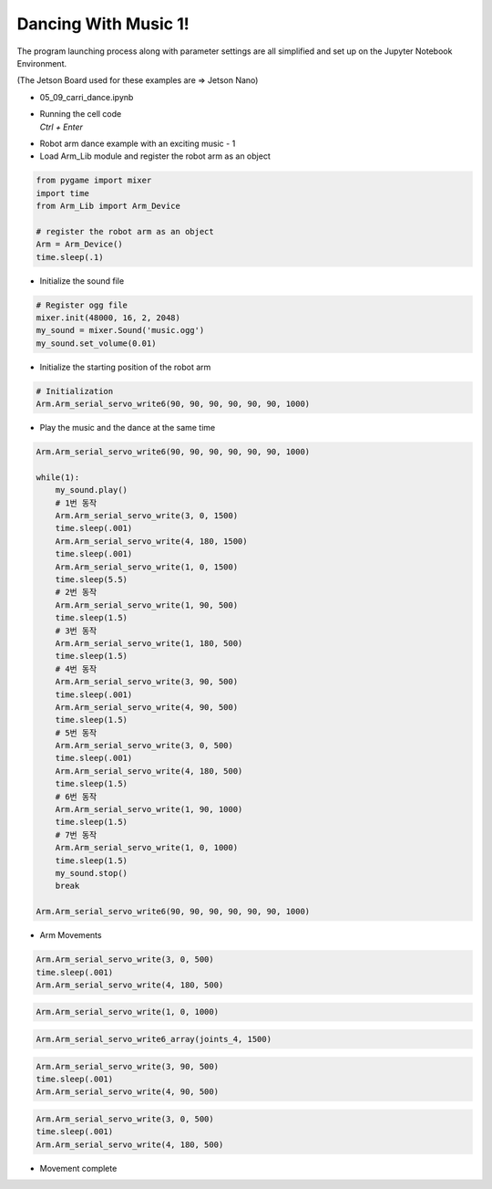 Dancing With Music 1!
=======================


The program launching process along with parameter settings are all simplified and set up on the Jupyter Notebook Environment. 

(The Jetson Board used for these examples are => Jetson Nano)

-   05_09_carri_dance.ipynb
-   | Running the cell code
    | `Ctrl + Enter`

.. thumbnail:: /_images/having_fun/arm_dance1.png

-   Robot arm dance example with an exciting music - 1

-   Load Arm_Lib module and register the robot arm as an object


.. code-block:: python

    from pygame import mixer
    import time
    from Arm_Lib import Arm_Device

    # register the robot arm as an object
    Arm = Arm_Device()
    time.sleep(.1)


-   Initialize the sound file

.. code-block:: python

    # Register ogg file 
    mixer.init(48000, 16, 2, 2048)
    my_sound = mixer.Sound('music.ogg')
    my_sound.set_volume(0.01)

-   Initialize the starting position of the robot arm 

.. code-block:: python

    # Initialization
    Arm.Arm_serial_servo_write6(90, 90, 90, 90, 90, 90, 1000)

-   Play the music and the dance at the same time

.. code-block:: python

    Arm.Arm_serial_servo_write6(90, 90, 90, 90, 90, 90, 1000)

    while(1):
        my_sound.play()
        # 1번 동작
        Arm.Arm_serial_servo_write(3, 0, 1500)
        time.sleep(.001)
        Arm.Arm_serial_servo_write(4, 180, 1500)
        time.sleep(.001)
        Arm.Arm_serial_servo_write(1, 0, 1500)
        time.sleep(5.5)
        # 2번 동작
        Arm.Arm_serial_servo_write(1, 90, 500)
        time.sleep(1.5)
        # 3번 동작
        Arm.Arm_serial_servo_write(1, 180, 500)
        time.sleep(1.5)
        # 4번 동작
        Arm.Arm_serial_servo_write(3, 90, 500)
        time.sleep(.001)
        Arm.Arm_serial_servo_write(4, 90, 500)
        time.sleep(1.5)
        # 5번 동작
        Arm.Arm_serial_servo_write(3, 0, 500)
        time.sleep(.001)
        Arm.Arm_serial_servo_write(4, 180, 500)
        time.sleep(1.5)
        # 6번 동작
        Arm.Arm_serial_servo_write(1, 90, 1000)
        time.sleep(1.5)
        # 7번 동작
        Arm.Arm_serial_servo_write(1, 0, 1000)
        time.sleep(1.5)
        my_sound.stop()
        break

    Arm.Arm_serial_servo_write6(90, 90, 90, 90, 90, 90, 1000)



-   Arm Movements

.. code-block:: python

    Arm.Arm_serial_servo_write(3, 0, 500)
    time.sleep(.001)
    Arm.Arm_serial_servo_write(4, 180, 500)

.. code-block:: python

    Arm.Arm_serial_servo_write(1, 0, 1000)

.. code-block:: python

    Arm.Arm_serial_servo_write6_array(joints_4, 1500)

.. code-block:: python

    Arm.Arm_serial_servo_write(3, 90, 500)
    time.sleep(.001)
    Arm.Arm_serial_servo_write(4, 90, 500)


.. code-block:: python

    Arm.Arm_serial_servo_write(3, 0, 500)
    time.sleep(.001)
    Arm.Arm_serial_servo_write(4, 180, 500)

-   Movement complete